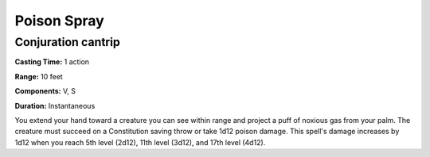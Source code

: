 .. _srd:poison-spray:

Poison Spray
------------

Conjuration cantrip
^^^^^^^^^^^^^^^^^^^

**Casting Time:** 1 action

**Range:** 10 feet

**Components:** V, S

**Duration:** Instantaneous

You extend your hand toward a creature you can see within range and project a puff of
noxious gas from your palm. The creature must succeed on a Constitution saving throw
or take 1d12 poison damage. This spell's damage increases by 1d12 when you reach 5th level
(2d12), 11th level (3d12), and 17th level (4d12).